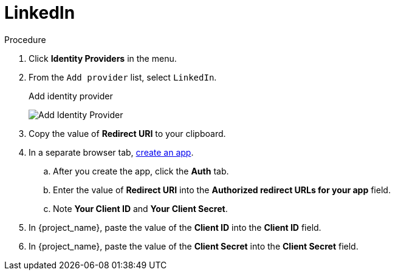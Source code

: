 
[[_linkedin]]

= LinkedIn

.Procedure
. Click *Identity Providers* in the menu.
. From the `Add provider` list, select `LinkedIn`.
+
.Add identity provider
image:linked-in-add-identity-provider.png[Add Identity Provider]
+
. Copy the value of *Redirect URI* to your clipboard.
. In a separate browser tab, https://www.linkedin.com/developer/apps[create an app].
.. After you create the app, click the *Auth* tab.
.. Enter the value of *Redirect URI* into the *Authorized redirect URLs for your app* field.
.. Note *Your Client ID* and *Your Client Secret*.
. In {project_name}, paste the value of the *Client ID* into the *Client ID* field.
. In {project_name}, paste the value of the *Client Secret* into the *Client Secret* field.
ifeval::[{project_community}==true]
. Click *Add*.
endif::[]
ifeval::[{project_product}==true]
. Click *Save*.
endif::[]
